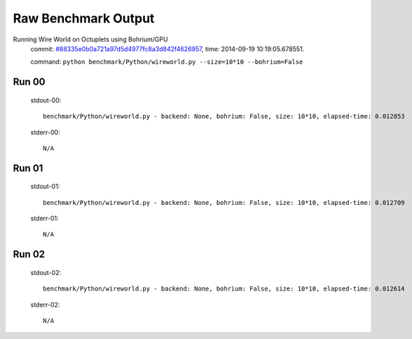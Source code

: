 
Raw Benchmark Output
====================

Running Wire World on Octuplets using Bohrium/GPU
    commit: `#88335e0b0a721a97d5d4977fc8a3d842f4626957 <https://bitbucket.org/bohrium/bohrium/commits/88335e0b0a721a97d5d4977fc8a3d842f4626957>`_,
    time: 2014-09-19 10:19:05.678551.

    command: ``python benchmark/Python/wireworld.py --size=10*10 --bohrium=False``

Run 00
~~~~~~
    stdout-00::

        benchmark/Python/wireworld.py - backend: None, bohrium: False, size: 10*10, elapsed-time: 0.012853
        

    stderr-00::

        N/A



Run 01
~~~~~~
    stdout-01::

        benchmark/Python/wireworld.py - backend: None, bohrium: False, size: 10*10, elapsed-time: 0.012709
        

    stderr-01::

        N/A



Run 02
~~~~~~
    stdout-02::

        benchmark/Python/wireworld.py - backend: None, bohrium: False, size: 10*10, elapsed-time: 0.012614
        

    stderr-02::

        N/A



